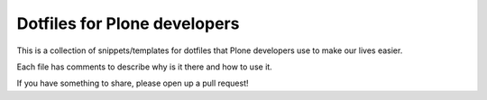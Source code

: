 Dotfiles for Plone developers
=============================

This is a collection of snippets/templates for dotfiles that Plone developers use to make our lives easier.

Each file has comments to describe why is it there and how to use it.

If you have something to share, please open up a pull request!
